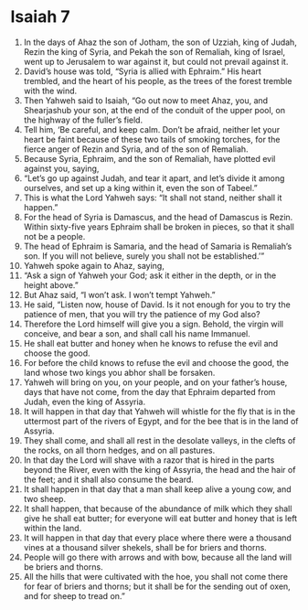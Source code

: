 ﻿
* Isaiah 7
1. In the days of Ahaz the son of Jotham, the son of Uzziah, king of Judah, Rezin the king of Syria, and Pekah the son of Remaliah, king of Israel, went up to Jerusalem to war against it, but could not prevail against it. 
2. David’s house was told, “Syria is allied with Ephraim.” His heart trembled, and the heart of his people, as the trees of the forest tremble with the wind. 
3. Then Yahweh said to Isaiah, “Go out now to meet Ahaz, you, and Shearjashub your son, at the end of the conduit of the upper pool, on the highway of the fuller’s field. 
4. Tell him, ‘Be careful, and keep calm. Don’t be afraid, neither let your heart be faint because of these two tails of smoking torches, for the fierce anger of Rezin and Syria, and of the son of Remaliah. 
5. Because Syria, Ephraim, and the son of Remaliah, have plotted evil against you, saying, 
6. “Let’s go up against Judah, and tear it apart, and let’s divide it among ourselves, and set up a king within it, even the son of Tabeel.” 
7. This is what the Lord Yahweh says: “It shall not stand, neither shall it happen.” 
8. For the head of Syria is Damascus, and the head of Damascus is Rezin. Within sixty-five years Ephraim shall be broken in pieces, so that it shall not be a people. 
9. The head of Ephraim is Samaria, and the head of Samaria is Remaliah’s son. If you will not believe, surely you shall not be established.’” 
10. Yahweh spoke again to Ahaz, saying, 
11. “Ask a sign of Yahweh your God; ask it either in the depth, or in the height above.” 
12. But Ahaz said, “I won’t ask. I won’t tempt Yahweh.” 
13. He said, “Listen now, house of David. Is it not enough for you to try the patience of men, that you will try the patience of my God also? 
14. Therefore the Lord himself will give you a sign. Behold, the virgin will conceive, and bear a son, and shall call his name Immanuel. 
15. He shall eat butter and honey when he knows to refuse the evil and choose the good. 
16. For before the child knows to refuse the evil and choose the good, the land whose two kings you abhor shall be forsaken. 
17. Yahweh will bring on you, on your people, and on your father’s house, days that have not come, from the day that Ephraim departed from Judah, even the king of Assyria. 
18. It will happen in that day that Yahweh will whistle for the fly that is in the uttermost part of the rivers of Egypt, and for the bee that is in the land of Assyria. 
19. They shall come, and shall all rest in the desolate valleys, in the clefts of the rocks, on all thorn hedges, and on all pastures. 
20. In that day the Lord will shave with a razor that is hired in the parts beyond the River, even with the king of Assyria, the head and the hair of the feet; and it shall also consume the beard. 
21. It shall happen in that day that a man shall keep alive a young cow, and two sheep. 
22. It shall happen, that because of the abundance of milk which they shall give he shall eat butter; for everyone will eat butter and honey that is left within the land. 
23. It will happen in that day that every place where there were a thousand vines at a thousand silver shekels, shall be for briers and thorns. 
24. People will go there with arrows and with bow, because all the land will be briers and thorns. 
25. All the hills that were cultivated with the hoe, you shall not come there for fear of briers and thorns; but it shall be for the sending out of oxen, and for sheep to tread on.” 
